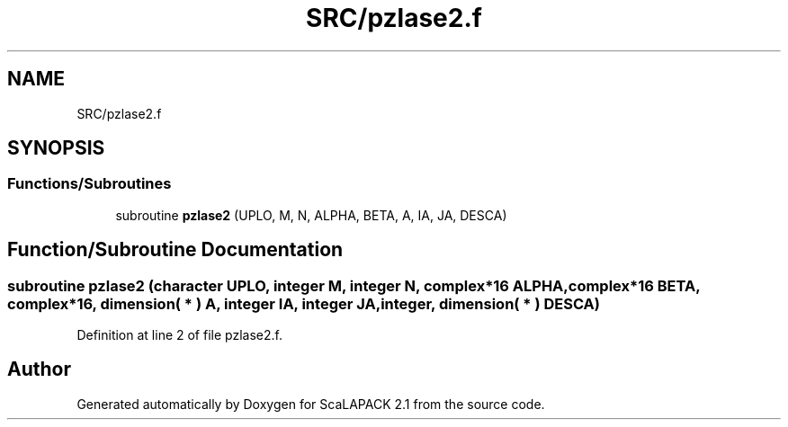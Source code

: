 .TH "SRC/pzlase2.f" 3 "Sat Nov 16 2019" "Version 2.1" "ScaLAPACK 2.1" \" -*- nroff -*-
.ad l
.nh
.SH NAME
SRC/pzlase2.f
.SH SYNOPSIS
.br
.PP
.SS "Functions/Subroutines"

.in +1c
.ti -1c
.RI "subroutine \fBpzlase2\fP (UPLO, M, N, ALPHA, BETA, A, IA, JA, DESCA)"
.br
.in -1c
.SH "Function/Subroutine Documentation"
.PP 
.SS "subroutine pzlase2 (character UPLO, integer M, integer N, \fBcomplex\fP*16 ALPHA, \fBcomplex\fP*16 BETA, \fBcomplex\fP*16, dimension( * ) A, integer IA, integer JA, integer, dimension( * ) DESCA)"

.PP
Definition at line 2 of file pzlase2\&.f\&.
.SH "Author"
.PP 
Generated automatically by Doxygen for ScaLAPACK 2\&.1 from the source code\&.
